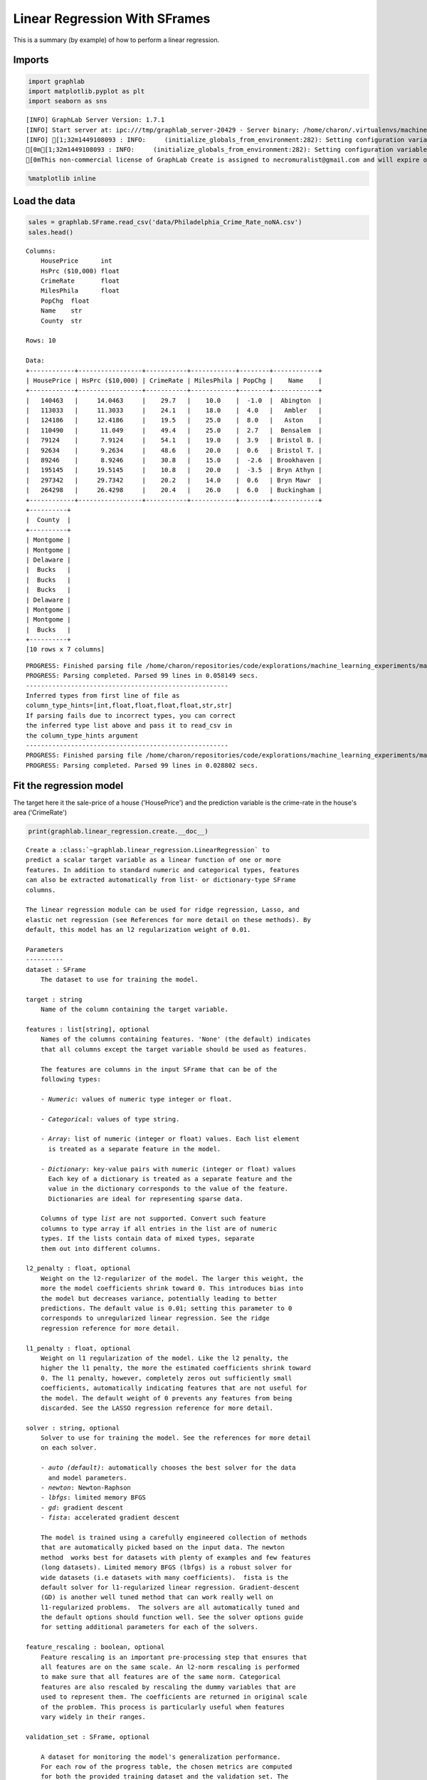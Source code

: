 
Linear Regression With SFrames
==============================

This is a summary (by example) of how to perform a linear regression.

Imports
-------

.. code:: python

    import graphlab
    import matplotlib.pyplot as plt
    import seaborn as sns


.. parsed-literal::

    [INFO] GraphLab Server Version: 1.7.1
    [INFO] Start server at: ipc:///tmp/graphlab_server-20429 - Server binary: /home/charon/.virtualenvs/machinelearning/lib/python2.7/site-packages/graphlab/unity_server - Server log: /tmp/graphlab_server_1449108093.log
    [INFO] [1;32m1449108093 : INFO:     (initialize_globals_from_environment:282): Setting configuration variable GRAPHLAB_FILEIO_ALTERNATIVE_SSL_CERT_FILE to /home/charon/.virtualenvs/machinelearning/local/lib/python2.7/site-packages/certifi/cacert.pem
    [0m[1;32m1449108093 : INFO:     (initialize_globals_from_environment:282): Setting configuration variable GRAPHLAB_FILEIO_ALTERNATIVE_SSL_CERT_DIR to 
    [0mThis non-commercial license of GraphLab Create is assigned to necromuralist@gmail.com and will expire on October 20, 2016. For commercial licensing options, visit https://dato.com/buy/.
    


.. code:: python

    %matplotlib inline

Load the data
-------------

.. code:: python

    sales = graphlab.SFrame.read_csv('data/Philadelphia_Crime_Rate_noNA.csv')
    sales.head()




.. parsed-literal::

    Columns:
    	HousePrice	int
    	HsPrc ($10,000)	float
    	CrimeRate	float
    	MilesPhila	float
    	PopChg	float
    	Name	str
    	County	str
    
    Rows: 10
    
    Data:
    +------------+-----------------+-----------+------------+--------+------------+
    | HousePrice | HsPrc ($10,000) | CrimeRate | MilesPhila | PopChg |    Name    |
    +------------+-----------------+-----------+------------+--------+------------+
    |   140463   |     14.0463     |    29.7   |    10.0    |  -1.0  |  Abington  |
    |   113033   |     11.3033     |    24.1   |    18.0    |  4.0   |   Ambler   |
    |   124186   |     12.4186     |    19.5   |    25.0    |  8.0   |   Aston    |
    |   110490   |      11.049     |    49.4   |    25.0    |  2.7   |  Bensalem  |
    |   79124    |      7.9124     |    54.1   |    19.0    |  3.9   | Bristol B. |
    |   92634    |      9.2634     |    48.6   |    20.0    |  0.6   | Bristol T. |
    |   89246    |      8.9246     |    30.8   |    15.0    |  -2.6  | Brookhaven |
    |   195145   |     19.5145     |    10.8   |    20.0    |  -3.5  | Bryn Athyn |
    |   297342   |     29.7342     |    20.2   |    14.0    |  0.6   | Bryn Mawr  |
    |   264298   |     26.4298     |    20.4   |    26.0    |  6.0   | Buckingham |
    +------------+-----------------+-----------+------------+--------+------------+
    +----------+
    |  County  |
    +----------+
    | Montgome |
    | Montgome |
    | Delaware |
    |  Bucks   |
    |  Bucks   |
    |  Bucks   |
    | Delaware |
    | Montgome |
    | Montgome |
    |  Bucks   |
    +----------+
    [10 rows x 7 columns]



.. parsed-literal::

    PROGRESS: Finished parsing file /home/charon/repositories/code/explorations/machine_learning_experiments/machine_learning/coursera/regression/week_1/data/Philadelphia_Crime_Rate_noNA.csv
    PROGRESS: Parsing completed. Parsed 99 lines in 0.058149 secs.
    ------------------------------------------------------
    Inferred types from first line of file as 
    column_type_hints=[int,float,float,float,float,str,str]
    If parsing fails due to incorrect types, you can correct
    the inferred type list above and pass it to read_csv in
    the column_type_hints argument
    ------------------------------------------------------
    PROGRESS: Finished parsing file /home/charon/repositories/code/explorations/machine_learning_experiments/machine_learning/coursera/regression/week_1/data/Philadelphia_Crime_Rate_noNA.csv
    PROGRESS: Parsing completed. Parsed 99 lines in 0.028802 secs.


Fit the regression model
------------------------

The target here it the sale-price of a house ('HousePrice') and the
prediction variable is the crime-rate in the house's area ('CrimeRate')

.. code:: python

    print(graphlab.linear_regression.create.__doc__)


.. parsed-literal::

    
        Create a :class:`~graphlab.linear_regression.LinearRegression` to
        predict a scalar target variable as a linear function of one or more
        features. In addition to standard numeric and categorical types, features
        can also be extracted automatically from list- or dictionary-type SFrame
        columns.
    
        The linear regression module can be used for ridge regression, Lasso, and
        elastic net regression (see References for more detail on these methods). By
        default, this model has an l2 regularization weight of 0.01.
    
        Parameters
        ----------
        dataset : SFrame
            The dataset to use for training the model.
    
        target : string
            Name of the column containing the target variable.
    
        features : list[string], optional
            Names of the columns containing features. 'None' (the default) indicates
            that all columns except the target variable should be used as features.
    
            The features are columns in the input SFrame that can be of the
            following types:
    
            - *Numeric*: values of numeric type integer or float.
    
            - *Categorical*: values of type string.
    
            - *Array*: list of numeric (integer or float) values. Each list element
              is treated as a separate feature in the model.
    
            - *Dictionary*: key-value pairs with numeric (integer or float) values
              Each key of a dictionary is treated as a separate feature and the
              value in the dictionary corresponds to the value of the feature.
              Dictionaries are ideal for representing sparse data.
    
            Columns of type *list* are not supported. Convert such feature
            columns to type array if all entries in the list are of numeric
            types. If the lists contain data of mixed types, separate
            them out into different columns.
    
        l2_penalty : float, optional
            Weight on the l2-regularizer of the model. The larger this weight, the
            more the model coefficients shrink toward 0. This introduces bias into
            the model but decreases variance, potentially leading to better
            predictions. The default value is 0.01; setting this parameter to 0
            corresponds to unregularized linear regression. See the ridge
            regression reference for more detail.
    
        l1_penalty : float, optional
            Weight on l1 regularization of the model. Like the l2 penalty, the
            higher the l1 penalty, the more the estimated coefficients shrink toward
            0. The l1 penalty, however, completely zeros out sufficiently small
            coefficients, automatically indicating features that are not useful for
            the model. The default weight of 0 prevents any features from being
            discarded. See the LASSO regression reference for more detail.
    
        solver : string, optional
            Solver to use for training the model. See the references for more detail
            on each solver.
    
            - *auto (default)*: automatically chooses the best solver for the data
              and model parameters.
            - *newton*: Newton-Raphson
            - *lbfgs*: limited memory BFGS
            - *gd*: gradient descent
            - *fista*: accelerated gradient descent
    
            The model is trained using a carefully engineered collection of methods
            that are automatically picked based on the input data. The ``newton``
            method  works best for datasets with plenty of examples and few features
            (long datasets). Limited memory BFGS (``lbfgs``) is a robust solver for
            wide datasets (i.e datasets with many coefficients).  ``fista`` is the
            default solver for l1-regularized linear regression. Gradient-descent
            (GD) is another well tuned method that can work really well on
            l1-regularized problems.  The solvers are all automatically tuned and
            the default options should function well. See the solver options guide
            for setting additional parameters for each of the solvers.
    
        feature_rescaling : boolean, optional
            Feature rescaling is an important pre-processing step that ensures that
            all features are on the same scale. An l2-norm rescaling is performed
            to make sure that all features are of the same norm. Categorical
            features are also rescaled by rescaling the dummy variables that are
            used to represent them. The coefficients are returned in original scale
            of the problem. This process is particularly useful when features
            vary widely in their ranges.
    
        validation_set : SFrame, optional
    
            A dataset for monitoring the model's generalization performance.
            For each row of the progress table, the chosen metrics are computed
            for both the provided training dataset and the validation_set. The
            format of this SFrame must be the same as the training set.
            By default this argument is set to 'auto' and a validation set is
            automatically sampled and used for progress printing. If
            validation_set is set to None, then no additional metrics
            are computed. The default value is 'auto'.
    
        convergence_threshold : float, optional
    
          Convergence is tested using variation in the training objective. The
          variation in the training objective is calculated using the difference
          between the objective values between two steps. Consider reducing this
          below the default value (0.01) for a more accurately trained model.
          Beware of overfitting (i.e a model that works well only on the training
          data) if this parameter is set to a very low value.
    
        lbfgs_memory_level : int, optional
    
          The L-BFGS algorithm keeps track of gradient information from the
          previous ``lbfgs_memory_level`` iterations. The storage requirement for
          each of these gradients is the ``num_coefficients`` in the problem.
          Increasing the ``lbfgs_memory_level`` can help improve the quality of
          the model trained. Setting this to more than ``max_iterations`` has the
          same effect as setting it to ``max_iterations``.
    
        max_iterations : int, optional
    
          The maximum number of allowed passes through the data. More passes over
          the data can result in a more accurately trained model. Consider
          increasing this (the default value is 10) if the training accuracy is
          low and the *Grad-Norm* in the display is large.
    
        step_size : float, optional (fista only)
    
          The starting step size to use for the ``fista`` and ``gd`` solvers. The
          default is set to 1.0, this is an aggressive setting. If the first
          iteration takes a considerable amount of time, reducing this parameter
          may speed up model training.
    
        verbose : bool, optional
            If True, print progress updates.
    
        Returns
        -------
        out : LinearRegression
            A trained model of type
            :class:`~graphlab.linear_regression.LinearRegression`.
    
        See Also
        --------
        LinearRegression, graphlab.boosted_trees_regression.BoostedTreesRegression, graphlab.regression.create
    
        Notes
        -----
        - Categorical variables are encoded by creating dummy variables. For a
          variable with :math:`K` categories, the encoding creates :math:`K-1` dummy
          variables, while the first category encountered in the data is used as the
          baseline.
    
        - For prediction and evaluation of linear regression models with sparse
          dictionary inputs, new keys/columns that were not seen during training
          are silently ignored.
    
        - Any 'None' values in the data will result in an error being thrown.
    
        - A constant term is automatically added for the model intercept. This term
          is not regularized.
    
    
        References
        ----------
        - Hoerl, A.E. and Kennard, R.W. (1970) `Ridge regression: Biased Estimation
          for Nonorthogonal Problems
          <http://amstat.tandfonline.com/doi/abs/10.1080/00401706.1970.10488634>`_.
          Technometrics 12(1) pp.55-67
    
        - Tibshirani, R. (1996) `Regression Shrinkage and Selection via the Lasso <h
          ttp://www.jstor.org/discover/10.2307/2346178?uid=3739256&uid=2&uid=4&sid=2
          1104169934983>`_. Journal of the Royal Statistical Society. Series B
          (Methodological) 58(1) pp.267-288.
    
        - Zhu, C., et al. (1997) `Algorithm 778: L-BFGS-B: Fortran subroutines for
          large-scale bound-constrained optimization
          <http://dl.acm.org/citation.cfm?id=279236>`_. ACM Transactions on
          Mathematical Software 23(4) pp.550-560.
    
        - Barzilai, J. and Borwein, J. `Two-Point Step Size Gradient Methods
          <http://imajna.oxfordjournals.org/content/8/1/141.short>`_. IMA Journal of
          Numerical Analysis 8(1) pp.141-148.
    
        - Beck, A. and Teboulle, M. (2009) `A Fast Iterative Shrinkage-Thresholding
          Algorithm for Linear Inverse Problems
          <http://epubs.siam.org/doi/abs/10.1137/080716542>`_. SIAM Journal on
          Imaging Sciences 2(1) pp.183-202.
    
        - Zhang, T. (2004) `Solving large scale linear prediction problems using
          stochastic gradient descent algorithms
          <http://dl.acm.org/citation.cfm?id=1015332>`_. ICML '04: Proceedings of
          the twenty-first international conference on Machine learning p.116.
    
    
        Examples
        --------
    
        Given an :class:`~graphlab.SFrame` ``sf`` with a list of columns
        [``feature_1`` ... ``feature_K``] denoting features and a target column
        ``target``, we can create a
        :class:`~graphlab.linear_regression.LinearRegression` as follows:
    
        >>> data =  graphlab.SFrame('http://s3.amazonaws.com/dato-datasets/regression/houses.csv')
    
        >>> model = graphlab.linear_regression.create(data, target='price',
        ...                                  features=['bath', 'bedroom', 'size'])
    
    
        For ridge regression, we can set the ``l2_penalty`` parameter higher (the
        default is 0.01). For Lasso regression, we set the l1_penalty higher, and
        for elastic net, we set both to be higher.
    
        .. sourcecode:: python
    
          # Ridge regression
          >>> model_ridge = graphlab.linear_regression.create(data, 'price', l2_penalty=0.1)
    
          # Lasso
          >>> model_lasso = graphlab.linear_regression.create(data, 'price', l2_penalty=0.,
                                                                       l1_penalty=1.0)
    
          # Elastic net regression
          >>> model_enet  = graphlab.linear_regression.create(data, 'price', l2_penalty=0.5,
                                                                     l1_penalty=0.5)
    
        


.. code:: python

    crime_model = graphlab.linear_regression.create(sales, target='HousePrice',
                                                    features=['CrimeRate'],
                                                    validation_set=None,
                                                    verbose=False)

Plot the line
-------------

.. code:: python

    def plot_data(data, model, title):
        figure = plt.figure()
        axe = figure.gca()
        lines = axe.plot(data['CrimeRate'],data['HousePrice'],'.', label='Data')
        lines = axe.plot(data['CrimeRate'], model.predict(data),'-', label='Fit')
        label = axe.set_xlabel("Crime Rate")
        label = axe.set_ylabel("House Price")
        title = axe.set_title(title)
        legend = axe.legend()


.. code:: python

    plot_data(sales, crime_model, 'Philadelpdhia Crime Rate vs House Price')



.. parsed-literal::

    <matplotlib.figure.Figure at 0x7f382198d2d0>


Identify the outlier
--------------------

.. code:: python

    maximum_crime = sales['CrimeRate'].argmax()
    outlier = sales[maximum_crime]
    print(outlier)


.. parsed-literal::

    {'Name': 'Phila,CC', 'PopChg': 4.8, 'County': 'Phila', 'HousePrice': 96200, 'MilesPhila': 0.0, 'HsPrc ($10,000)': 9.62, 'CrimeRate': 366.1}


Get the model coefficients
--------------------------

.. code:: python

    coefficients = crime_model.get('coefficients')
    
    print(coefficients)


.. parsed-literal::

    +-------------+-------+----------------+
    |     name    | index |     value      |
    +-------------+-------+----------------+
    | (intercept) |  None | 176626.046881  |
    |  CrimeRate  |  None | -576.804949058 |
    +-------------+-------+----------------+
    [2 rows x 3 columns]
    


.. code:: python

    intercept, slope = coefficients['value']
    print("y = {m:.2f} x + {b:.2f}".format(m=slope, b=intercept))


.. parsed-literal::

    y = -576.80 x + 176626.05


Predict House Price based on new crime rate
-------------------------------------------

.. code:: python

    print(crime_model.predict.__doc__)


.. parsed-literal::

    
            Return target value predictions for ``dataset``, using the trained
            linear regression model. This method can be used to get fitted values
            for the model by inputting the training dataset.
    
            Parameters
            ----------
            dataset : SFrame | pandas.Dataframe
                Dataset of new observations. Must include columns with the same
                names as the features used for model training, but does not require
                a target column. Additional columns are ignored.
    
            missing_value_action : str, optional
                Action to perform when missing values are encountered. This can be
                one of:
    
                - 'auto': Default to 'impute'
                - 'impute': Proceed with evaluation by filling in the missing
                  values with the mean of the training data. Missing
                  values are also imputed if an entire column of data is
                  missing during evaluation.
                - 'error': Do not proceed with prediction and terminate with
                  an error message.
    
    
            Returns
            -------
            out : SArray
                Predicted target value for each example (i.e. row) in the dataset.
    
            See Also
            ----------
            create, evaluate
    
            Examples
            ----------
            >>> data =  graphlab.SFrame('http://s3.amazonaws.com/dato-datasets/regression/houses.csv')
    
            >>> model = graphlab.linear_regression.create(data,
                                                 target='price',
                                                 features=['bath', 'bedroom', 'size'])
            >>> results = model.predict(data)
            


Although I'm predicting values, I'll use real data points so that the
values can be checked.

.. code:: python

    new_data = graphlab.SFrame({'CrimeRate': [sales[0]['CrimeRate']]})
    prediction = crime_model.predict(new_data)
    actual = sales[0]['HousePrice']
    print("Prediction: {0:.2f}".format(prediction[0]))
    print("Actual: {0:.2f}".format(actual))
    print('Difference: {0:.2f}'.format(prediction[0] - actual))


.. parsed-literal::

    Prediction: 159494.94
    Actual: 140463.00
    Difference: 19031.94


.. code:: python

    outlier_check = crime_model.predict(outlier)
    print("Prediction: {0:.2f}".format(outlier_check[0]))
    print("Actual Data: {0:.2f}".format(outlier['HousePrice']))
    print("Error predicting the outlier: {0:.2f}".format(outlier['HousePrice'] - outlier_check[0]))


.. parsed-literal::

    Prediction: -34542.24
    Actual Data: 96200.00
    Error predicting the outlier: 130742.24

